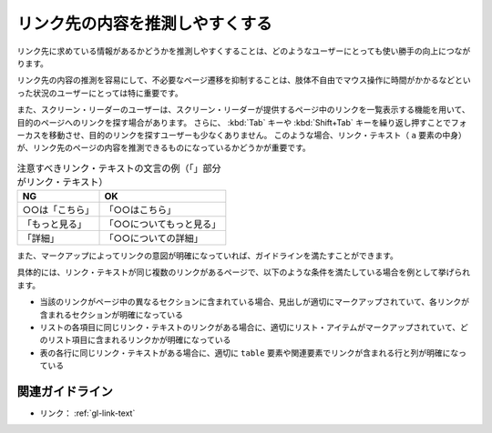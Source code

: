 .. _exp-link-text:

################################
リンク先の内容を推測しやすくする
################################

リンク先に求めている情報があるかどうかを推測しやすくすることは、どのようなユーザーにとっても使い勝手の向上につながります。

リンク先の内容の推測を容易にして、不必要なページ遷移を抑制することは、肢体不自由でマウス操作に時間がかかるなどといった状況のユーザーにとっては特に重要です。

また、スクリーン・リーダーのユーザーは、スクリーン・リーダーが提供するページ中のリンクを一覧表示する機能を用いて、目的のページへのリンクを探す場合があります。
さらに、 :kbd:`Tab` キーや :kbd:`Shift+Tab` キーを繰り返し押すことでフォーカスを移動させ、目的のリンクを探すユーザーも少なくありません。
このような場合、リンク・テキスト（ ``a`` 要素の中身）が、リンク先のページの内容を推測できるものになっているかどうかが重要です。

.. list-table:: 注意すべきリンク・テキストの文言の例（「」部分がリンク・テキスト）
   :header-rows: 1

   *  -  NG
      -  OK
   *  -  ○○は「こちら」
      -  「○○はこちら」
   *  -  「もっと見る」
      -  「○○についてもっと見る」
   *  -  「詳細」
      -  「○○についての詳細」

また、マークアップによってリンクの意図が明確になっていれば、ガイドラインを満たすことができます。

具体的には、リンク・テキストが同じ複数のリンクがあるページで、以下のような条件を満たしている場合を例として挙げられます。

*  当該のリンクがページ中の異なるセクションに含まれている場合、見出しが適切にマークアップされていて、各リンクが含まれるセクションが明確になっている
*  リストの各項目に同じリンク・テキストのリンクがある場合に、適切にリスト・アイテムがマークアップされていて、どのリスト項目に含まれるリンクかが明確になっている
*  表の各行に同じリンク・テキストがある場合に、適切に ``table`` 要素や関連要素でリンクが含まれる行と列が明確になっている


****************
関連ガイドライン
****************

*  リンク： :ref:`gl-link-text`
